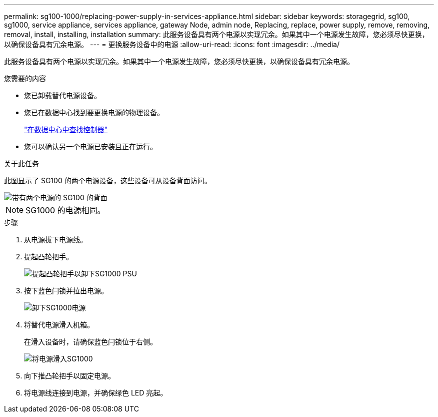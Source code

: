 ---
permalink: sg100-1000/replacing-power-supply-in-services-appliance.html 
sidebar: sidebar 
keywords: storagegrid, sg100, sg1000, service appliance, services appliance, gateway Node, admin node, Replacing, replace, power supply, remove, removing, removal, install, installing, installation 
summary: 此服务设备具有两个电源以实现冗余。如果其中一个电源发生故障，您必须尽快更换，以确保设备具有冗余电源。 
---
= 更换服务设备中的电源
:allow-uri-read: 
:icons: font
:imagesdir: ../media/


[role="lead"]
此服务设备具有两个电源以实现冗余。如果其中一个电源发生故障，您必须尽快更换，以确保设备具有冗余电源。

.您需要的内容
* 您已卸载替代电源设备。
* 您已在数据中心找到要更换电源的物理设备。
+
link:locating-controller-in-data-center.html["在数据中心中查找控制器"]

* 您可以确认另一个电源已安装且正在运行。


.关于此任务
此图显示了 SG100 的两个电源设备，这些设备可从设备背面访问。

image::../media/sg1000_power_supplies.png[带有两个电源的 SG100 的背面]


NOTE: SG1000 的电源相同。

.步骤
. 从电源拔下电源线。
. 提起凸轮把手。
+
image::../media/sg6000_cn_lift_cam_handle_psu.gif[提起凸轮把手以卸下SG1000 PSU]

. 按下蓝色闩锁并拉出电源。
+
image::../media/sg6000_cn_remove_power_supply.gif[卸下SG1000电源]

. 将替代电源滑入机箱。
+
在滑入设备时，请确保蓝色闩锁位于右侧。

+
image::../media/sg6000_cn_insert_power_supply.gif[将电源滑入SG1000]

. 向下推凸轮把手以固定电源。
. 将电源线连接到电源，并确保绿色 LED 亮起。

